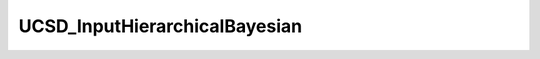 
.. _UCSD_InputHierarchicalBayesian User Inputs:

UCSD_InputHierarchicalBayesian
==============================




